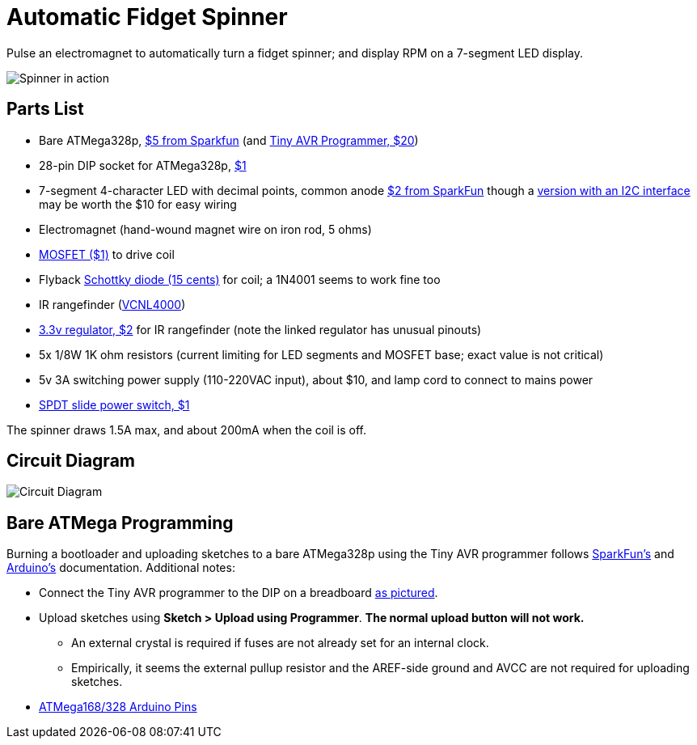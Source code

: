 = Automatic Fidget Spinner

Pulse an electromagnet to automatically turn a fidget spinner; and display RPM on a 7-segment LED display.

image::img/2017mar7spinner640short.gif[Spinner in action]

== Parts List

* Bare ATMega328p, https://www.sparkfun.com/products/9061[$5 from Sparkfun] (and https://www.sparkfun.com/products/11801[Tiny AVR Programmer, $20])
* 28-pin DIP socket for ATMega328p, https://www.sparkfun.com/products/7942[$1]
* 7-segment 4-character LED with decimal points, common anode https://www.sparkfun.com/products/9483[$2 from SparkFun] though a https://www.adafruit.com/product/879[version with an I2C interface] may be worth the $10 for easy wiring
* Electromagnet (hand-wound magnet wire on iron rod, 5 ohms)
* https://www.sparkfun.com/products/10213[MOSFET ($1)] to drive coil
* Flyback https://www.sparkfun.com/products/10926[Schottky diode (15 cents)] for coil; a 1N4001 seems to work fine too
* IR rangefinder (https://www.sparkfun.com/products/retired/10901[VCNL4000])
* https://www.sparkfun.com/products/526[3.3v regulator, $2] for IR rangefinder (note the linked regulator has unusual pinouts)
* 5x 1/8W 1K ohm resistors (current limiting for LED segments and MOSFET base; exact value is not critical)
* 5v 3A switching power supply (110-220VAC input), about $10, and lamp cord to connect to mains power
* https://www.sparkfun.com/products/9609[SPDT slide power switch, $1]

The spinner draws 1.5A max, and about 200mA when the coil is off.

== Circuit Diagram

image::img/2017mar07spinnercircuitdiagram.jpg[Circuit Diagram]

== Bare ATMega Programming

Burning a bootloader and uploading sketches to a bare ATMega328p using the Tiny AVR programmer follows https://learn.sparkfun.com/tutorials/tiny-avr-programmer-hookup-guide/?&_ga=1.116370310.1288902388.1487472843#board-overview[SparkFun's] and https://www.arduino.cc/en/Tutorial/ArduinoToBreadboard[Arduino's] documentation. Additional notes:

* Connect the Tiny AVR programmer to the DIP on a breadboard https://www.flickr.com/photos/markfickett/22190971401[as pictured].
* Upload sketches using *Sketch > Upload using Programmer*. *The normal upload button will not work.*
** An external crystal is required if fuses are not already set for an internal clock.
** Empirically, it seems the external pullup resistor and the AREF-side ground and AVCC are not required for uploading sketches.
* https://www.arduino.cc/en/Hacking/PinMapping168[ATMega168/328 Arduino Pins]
